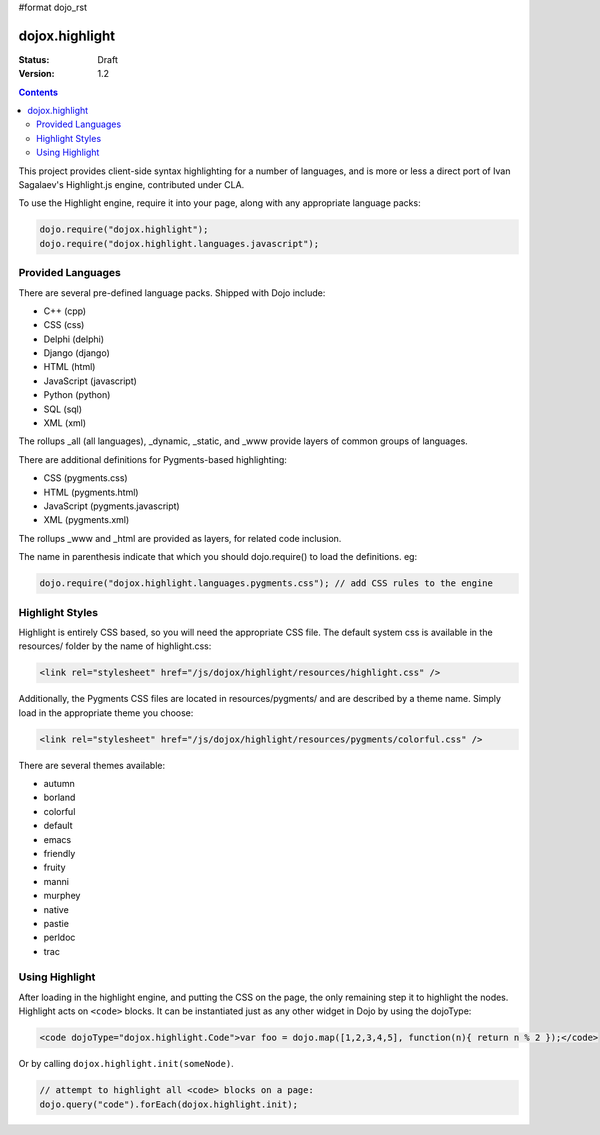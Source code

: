 #format dojo_rst

dojox.highlight
===============

:Status: Draft
:Version: 1.2

.. contents::
  :depth: 3

This project provides client-side syntax highlighting for a number of languages, and is more or less a direct port of Ivan Sagalaev's Highlight.js engine, contributed under CLA.

To use the Highlight engine, require it into your page, along with any appropriate language packs:

.. code-block :: javascript

  dojo.require("dojox.highlight");
  dojo.require("dojox.highlight.languages.javascript");


Provided Languages
------------------

There are several pre-defined language packs. Shipped with Dojo include:

* C++ (cpp)
* CSS (css)
* Delphi (delphi)
* Django (django)
* HTML (html)
* JavaScript (javascript)
* Python (python)
* SQL (sql)
* XML (xml)

The rollups _all (all languages), _dynamic, _static, and _www provide layers of common groups of languages. 

There are additional definitions for Pygments-based highlighting:

* CSS (pygments.css)
* HTML (pygments.html)
* JavaScript (pygments.javascript)
* XML (pygments.xml)

The rollups _www and _html are provided as layers, for related code inclusion.

The name in parenthesis indicate that which you should dojo.require() to load the definitions. eg: 

.. code-block :: javascript

  dojo.require("dojox.highlight.languages.pygments.css"); // add CSS rules to the engine

Highlight Styles
----------------

Highlight is entirely CSS based, so you will need the appropriate CSS file. The default system css is available in the resources/ folder by the name of highlight.css:

.. code-block :: html

    <link rel="stylesheet" href="/js/dojox/highlight/resources/highlight.css" />

Additionally, the Pygments CSS files are located in resources/pygments/ and are described by a theme name. Simply load in the appropriate theme you choose: 

.. code-block :: html

    <link rel="stylesheet" href="/js/dojox/highlight/resources/pygments/colorful.css" />

There are several themes available:

* autumn
* borland
* colorful
* default
* emacs
* friendly
* fruity
* manni
* murphey
* native
* pastie
* perldoc
* trac

Using Highlight
---------------

After loading in the highlight engine, and putting the CSS on the page, the only remaining step it to highlight the nodes. Highlight acts on ``<code>`` blocks. It can be instantiated just as any other widget in Dojo by using the dojoType:

.. code-block :: html

      <code dojoType="dojox.highlight.Code">var foo = dojo.map([1,2,3,4,5], function(n){ return n % 2 });</code>

Or by calling ``dojox.highlight.init(someNode)``. 

.. code-block :: javascript

  // attempt to highlight all <code> blocks on a page:
  dojo.query("code").forEach(dojox.highlight.init);
